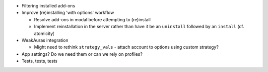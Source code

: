 - Filtering installed add-ons
- Improve (re)installing 'with options' workflow

  - Resolve add-ons in modal before attempting to (re)install
  - Implement reinstallation in the server rather than have it be
    an ``uninstall`` followed by an ``install`` (cf. atomicity)

- WeakAuras integration

  - Might need to rethink ``strategy_vals`` -
    attach account to options using custom strategy?

- App settings?  Do we need them or can we rely on profiles?
- Tests, tests, tests
